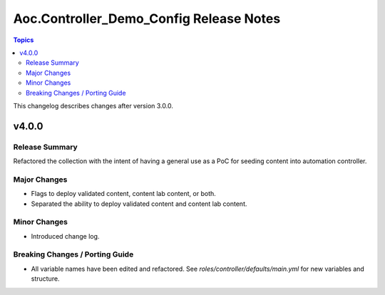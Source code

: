========================================
Aoc.Controller_Demo_Config Release Notes
========================================

.. contents:: Topics

This changelog describes changes after version 3.0.0.

v4.0.0
======

Release Summary
---------------

Refactored the collection with the intent of having a general use as a PoC for seeding content into automation controller.

Major Changes
-------------

- Flags to deploy validated content, content lab content, or both.
- Separated the ability to deploy validated content and content lab content.

Minor Changes
-------------

- Introduced change log.

Breaking Changes / Porting Guide
--------------------------------

- All variable names have been edited and refactored. See `roles/controller/defaults/main.yml` for new variables and structure.

